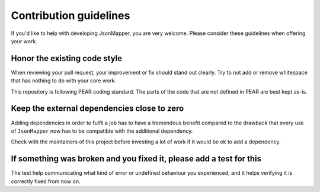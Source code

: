 =======================
Contribution guidelines
=======================
If you'd like to help with developing JsonMapper, you are very welcome.
Please consider these guidelines when offering your work.


Honor the existing code style
=============================
When reviewing your pull request, your improvement or fix
should stand out clearly.
Try to not add or remove whitespace that has nothing to do with your core work.

This repository is following PEAR coding standard.
The parts of the code that are not defined in PEAR are best kept as-is.


Keep the external dependencies close to zero
============================================
Adding dependencies in order to fulfil a job has to have a tremendous benefit
compared to the drawback that every use of ``JsonMapper``
now has to be compatible with the additional dependency.

Check with the maintainers of this project before investing a lot of work
if it would be ok to add a dependency.


If something was broken and you fixed it, please add a test for this
====================================================================
The test help communicating what kind of error or undefined behaviour you
experienced, and it helps verifying it is correctly fixed from now on.
